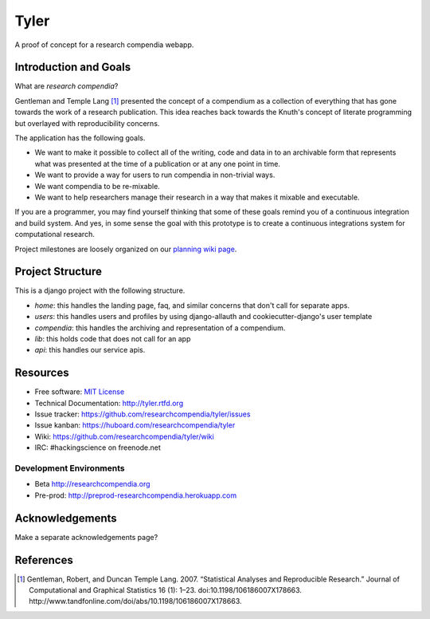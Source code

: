 ===============================
Tyler
===============================

.. image:: https://travis-ci.org/researchcompendia/tyler.png?branch=master
        :target: https://travis-ci.org/researchcompendia/tyler

A proof of concept for a research compendia webapp.

Introduction and Goals
----------------------

What are *research compendia*?

Gentleman and Temple Lang [#]_ presented the concept of a compendium as a collection of
everything that has gone towards the work of a research publication. This idea reaches
back towards the Knuth's concept of literate programming but overlayed with reproducibility concerns.

The application has the following goals.

* We want to make it possible to collect all of the writing, code and data
  in to an archivable form that represents what was presented at the time
  of a publication or at any one point in time.
* We want to provide a way for users to run compendia in non-trivial ways.
* We want compendia to be re-mixable.
* We want to help researchers manage their research in a way that makes it mixable and executable.


If you are a programmer, you may find yourself thinking that some of these goals remind you of
a continuous integration and build system. And yes, in some sense the goal with this
prototype is to create a continuous integrations system for computational research.

Project milestones are loosely organized on our `planning wiki page <https://github.com/researchcompendia/tyler/wiki/planning-scratchpads>`_.

Project Structure
-----------------

This is a django project with the following structure.

* `home`: this handles the landing page, faq, and similar concerns that don't call for separate apps.
* `users`: this handles users and profiles by using django-allauth and cookiecutter-django's user template
* `compendia`: this handles the archiving and representation of a compendium.
* `lib`: this holds code that does not call for an app
* `api`: this handles our service apis.

Resources
---------

* Free software: `MIT License <http://opensource.org/licenses/MIT>`_
* Technical Documentation: http://tyler.rtfd.org
* Issue tracker: https://github.com/researchcompendia/tyler/issues
* Issue kanban: https://huboard.com/researchcompendia/tyler
* Wiki: https://github.com/researchcompendia/tyler/wiki
* IRC: #hackingscience on freenode.net

Development Environments
++++++++++++++++++++++++
* Beta http://researchcompendia.org
* Pre-prod: http://preprod-researchcompendia.herokuapp.com

Acknowledgements
----------------

Make a separate acknowledgements page?

References
----------

.. [#] Gentleman, Robert, and Duncan Temple Lang. 2007. “Statistical Analyses and Reproducible Research.” Journal of Computational and Graphical Statistics 16 (1): 1–23. doi:10.1198/106186007X178663. http://www.tandfonline.com/doi/abs/10.1198/106186007X178663.
